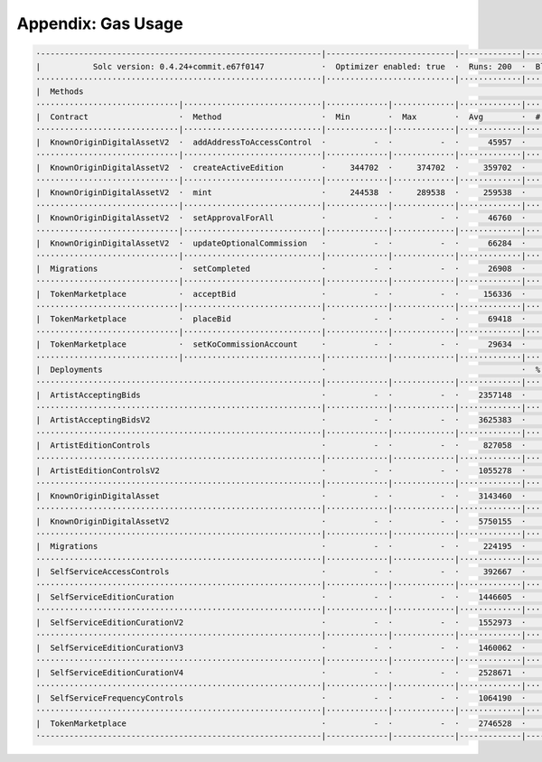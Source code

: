 Appendix: Gas Usage
===================

.. code-block:: shell

  ·-----------------------------------------------------------|---------------------------|-------------|-----------------------------------·
  |           Solc version: 0.4.24+commit.e67f0147            ·  Optimizer enabled: true  ·  Runs: 200  ·  Block limit: 17592186044415 gas  │
  ····························································|···························|·············|····································
  |  Methods                                                                                                                                │
  ······························|·····························|·············|·············|·············|··················|·················
  |  Contract                   ·  Method                     ·  Min        ·  Max        ·  Avg        ·  # calls         ·  gbp (avg)     │
  ······························|·····························|·············|·············|·············|··················|·················
  |  KnownOriginDigitalAssetV2  ·  addAddressToAccessControl  ·          -  ·          -  ·      45957  ·               4  ·             -  │
  ······························|·····························|·············|·············|·············|··················|·················
  |  KnownOriginDigitalAssetV2  ·  createActiveEdition        ·     344702  ·     374702  ·     359702  ·               8  ·             -  │
  ······························|·····························|·············|·············|·············|··················|·················
  |  KnownOriginDigitalAssetV2  ·  mint                       ·     244538  ·     289538  ·     259538  ·              24  ·             -  │
  ······························|·····························|·············|·············|·············|··················|·················
  |  KnownOriginDigitalAssetV2  ·  setApprovalForAll          ·          -  ·          -  ·      46760  ·              12  ·             -  │
  ······························|·····························|·············|·············|·············|··················|·················
  |  KnownOriginDigitalAssetV2  ·  updateOptionalCommission   ·          -  ·          -  ·      66284  ·               4  ·             -  │
  ······························|·····························|·············|·············|·············|··················|·················
  |  Migrations                 ·  setCompleted               ·          -  ·          -  ·      26908  ·               1  ·             -  │
  ······························|·····························|·············|·············|·············|··················|·················
  |  TokenMarketplace           ·  acceptBid                  ·          -  ·          -  ·     156336  ·               5  ·             -  │
  ······························|·····························|·············|·············|·············|··················|·················
  |  TokenMarketplace           ·  placeBid                   ·          -  ·          -  ·      69418  ·               5  ·             -  │
  ······························|·····························|·············|·············|·············|··················|·················
  |  TokenMarketplace           ·  setKoCommissionAccount     ·          -  ·          -  ·      29634  ·               4  ·             -  │
  ······························|·····························|·············|·············|·············|··················|·················
  |  Deployments                                              ·                                         ·  % of limit      ·                │
  ····························································|·············|·············|·············|··················|·················
  |  ArtistAcceptingBids                                      ·          -  ·          -  ·    2357148  ·             0 %  ·             -  │
  ····························································|·············|·············|·············|··················|·················
  |  ArtistAcceptingBidsV2                                    ·          -  ·          -  ·    3625383  ·             0 %  ·             -  │
  ····························································|·············|·············|·············|··················|·················
  |  ArtistEditionControls                                    ·          -  ·          -  ·     827058  ·             0 %  ·             -  │
  ····························································|·············|·············|·············|··················|·················
  |  ArtistEditionControlsV2                                  ·          -  ·          -  ·    1055278  ·             0 %  ·             -  │
  ····························································|·············|·············|·············|··················|·················
  |  KnownOriginDigitalAsset                                  ·          -  ·          -  ·    3143460  ·             0 %  ·             -  │
  ····························································|·············|·············|·············|··················|·················
  |  KnownOriginDigitalAssetV2                                ·          -  ·          -  ·    5750155  ·             0 %  ·             -  │
  ····························································|·············|·············|·············|··················|·················
  |  Migrations                                               ·          -  ·          -  ·     224195  ·             0 %  ·             -  │
  ····························································|·············|·············|·············|··················|·················
  |  SelfServiceAccessControls                                ·          -  ·          -  ·     392667  ·             0 %  ·             -  │
  ····························································|·············|·············|·············|··················|·················
  |  SelfServiceEditionCuration                               ·          -  ·          -  ·    1446605  ·             0 %  ·             -  │
  ····························································|·············|·············|·············|··················|·················
  |  SelfServiceEditionCurationV2                             ·          -  ·          -  ·    1552973  ·             0 %  ·             -  │
  ····························································|·············|·············|·············|··················|·················
  |  SelfServiceEditionCurationV3                             ·          -  ·          -  ·    1460062  ·             0 %  ·             -  │
  ····························································|·············|·············|·············|··················|·················
  |  SelfServiceEditionCurationV4                             ·          -  ·          -  ·    2528671  ·             0 %  ·             -  │
  ····························································|·············|·············|·············|··················|·················
  |  SelfServiceFrequencyControls                             ·          -  ·          -  ·    1064190  ·             0 %  ·             -  │
  ····························································|·············|·············|·············|··················|·················
  |  TokenMarketplace                                         ·          -  ·          -  ·    2746528  ·             0 %  ·             -  │
  ·-----------------------------------------------------------|-------------|-------------|-------------|------------------|----------------·